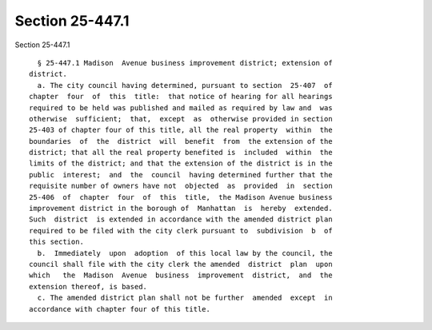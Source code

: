 Section 25-447.1
================

Section 25-447.1 ::    
        
     
        § 25-447.1 Madison  Avenue business improvement district; extension of
      district.
        a. The city council having determined, pursuant to section  25-407  of
      chapter  four  of  this  title:  that notice of hearing for all hearings
      required to be held was published and mailed as required by law and  was
      otherwise  sufficient;  that,  except  as  otherwise provided in section
      25-403 of chapter four of this title, all the real property  within  the
      boundaries  of  the  district  will  benefit  from  the extension of the
      district; that all the real property benefited is  included  within  the
      limits of the district; and that the extension of the district is in the
      public  interest;  and  the  council  having determined further that the
      requisite number of owners have not  objected  as  provided  in  section
      25-406  of  chapter  four  of  this  title,  the Madison Avenue business
      improvement district in the borough of  Manhattan  is  hereby  extended.
      Such  district  is extended in accordance with the amended district plan
      required to be filed with the city clerk pursuant to  subdivision  b  of
      this section.
        b.  Immediately  upon  adoption  of this local law by the council, the
      council shall file with the city clerk the amended  district  plan  upon
      which   the  Madison  Avenue  business  improvement  district,  and  the
      extension thereof, is based.
        c. The amended district plan shall not be further  amended  except  in
      accordance with chapter four of this title.
    
    
    
    
    
    
    